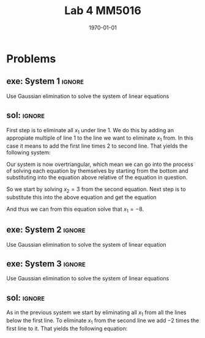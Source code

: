 #+TITLE: Lab 4 MM5016
#+DATE: \today
#+OPTIONS: num:t
#+OPTIONS: tags:t tasks:t tex:t timestamp:t toc:nil todo:t |:t
#+EXCLUDE_TAGS: noexport
#+KEYWORDS:
#+LANGUAGE: se
#+LaTeX_CLASS: notesse
#+LATEX_HEADER: \input{/home/john/texstuff/org/env.tex}
#+LATEX_HEADER: \input{/home/john/texstuff/org/bold.tex}
#+STARTUP: latexpreview


* Problems

** exe: System 1 :ignore:
#+LATEX: \begin{exercise}[System 1]  \label{exe:System_1}
Use Gaussian elimination to solve the system of linear equations
\begin{align*}
x_1 + 5x_2 = 7 \\
-2x_1 -7x_2 = -5
.
\end{align*}
#+LATEX: \end{exercise}


** sol:  :ignore:
#+LATEX: \begin{solution}[]  \label{sol:}
First step is to eliminate all \( x_1 \) under line 1. We do this by
adding an appropiate multiple of line 1 to the line we
want to eliminate \( x_1 \) from. In this case it means to add the first
line times 2 to second line. That yields the following system:
\begin{align*}
x_1 + 5x_2 = 7 \\
3x_2 = 9
.
\end{align*}

Our system is now overtriangular, which mean we can go into
the process of solving each equation by themselves by starting
from the bottom and substituting into the equation above
relative of the equation in question.


So we start by solving \( x_2 = 3  \) from the second equation. Next step is
to substitute this into the above equation and get the equation
\begin{align*}
x_1 + 15 = 7
.
\end{align*}

And thus we can from this equation solve that \( x_1 = -8 \).

#+LATEX: \end{solution}


** exe: System 2 :ignore:
#+LATEX: \begin{exercise}[System 2]  \label{exe:System_2}
Use Gaussian elimination to solve the system of linear equation
\begin{align*}
2x_2 + x_3 = -8 \\
x_1 - 2x_2 - 3x_3 = 0 \\
-x_1 + x_2 + 2x_3 = 3
.
\end{align*}
#+LATEX: \end{exercise}



** exe: System 3 :ignore:
#+LATEX: \begin{exercise}[System 3]  \label{exe:System_3}
Use Gaussian elimination to solve the system of linear equations
\begin{align*}
x_1 - 2x_2 -6x_3 = 12 \\
2x_1 + 4x_2 + 12x_3 = -17 \\
x_1 - 4x_2 - 12x_3 = 22
.
\end{align*}
#+LATEX: \end{exercise}

** sol:  :ignore:
#+LATEX: \begin{solution}[]  \label{sol:}
As in the previous system we start by eliminating all \( x_1 \) from
all the lines below the first line.
To eliminate \( x_1 \) from the second line we add \( -2 \) times the first line
to it. That yields the following equation:
\begin{align*}
8x_2 + 24x_3 = -41
.
\end{align*}

#+LATEX: \end{solution}
